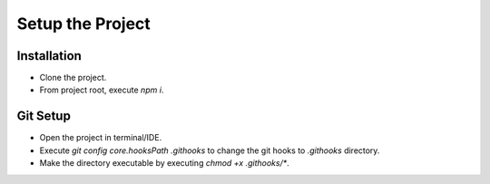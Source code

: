 =================
Setup the Project
=================

Installation
~~~~~~~~~~~~
- Clone the project.
- From project root, execute `npm i`.

Git Setup
~~~~~~~~~
- Open the project in terminal/IDE.
- Execute `git config core.hooksPath .githooks` to change the git hooks to `.githooks` directory.
- Make the directory executable by executing `chmod +x .githooks/*`.
